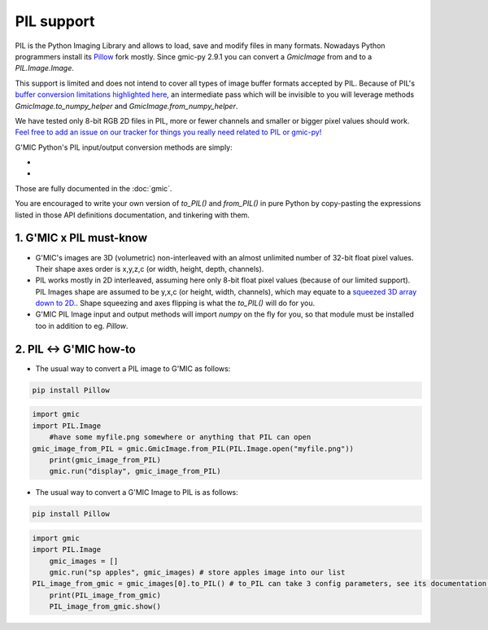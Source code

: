 PIL support
===========
PIL is the Python Imaging Library and allows to load, save and modify files in many formats. Nowadays Python programmers install its `Pillow <https://pillow.readthedocs.io/en/stable/>`_ fork mostly.
Since gmic-py 2.9.1 you can convert a `GmicImage` from and to a `PIL.Image.Image`.

This support is limited and does not intend to cover all types of image buffer formats accepted by PIL. Because of PIL's `buffer conversion limitations highlighted here <https://github.com/python-pillow/Pillow/issues/4954>`_, an intermediate pass which will be invisible to you will leverage methods `GmicImage.to_numpy_helper` and `GmicImage.from_numpy_helper`.

We have tested only 8-bit RGB 2D files in PIL, more or fewer channels and smaller or bigger pixel values should work. `Feel free to add an issue on our tracker for things you really need related to PIL or gmic-py! <https://github.com/myselfhimself/gmic-py/issues>`_

G'MIC Python's PIL input/output conversion methods are simply:

- .. autosignature:: gmic.GmicImage.from_PIL

- .. autosignature:: gmic.GmicImage.to_PIL

Those are fully documented in the :doc:`gmic`.

You are encouraged to write your own version of `to_PIL()` and `from_PIL()` in pure Python by copy-pasting the expressions listed in those API definitions documentation, and tinkering with them.

1. G'MIC x PIL must-know
###############################
* G'MIC's images are 3D (volumetric) non-interleaved with an almost unlimited number of 32-bit float pixel values. Their shape axes order is x,y,z,c (or width, height, depth, channels).
* PIL works mostly in 2D interleaved, assuming here only 8-bit float pixel values (because of our limited support). PIL Images shape are assumed to be y,x,c (or height, width, channels), which may equate to a `squeezed 3D array down to 2D. <https://numpy.org/doc/stable/reference/generated/numpy.ndarray.squeeze.html?highlight=squeeze#numpy.ndarray.squeeze>`_. Shape squeezing and axes flipping is what the `to_PIL()` will do for you.
* G'MIC PIL Image input and output methods will import `numpy` on the fly for you, so that module must be installed too in addition to eg. `Pillow`.

2. PIL <-> G'MIC how-to
#####################################
* The usual way to convert a PIL image to G'MIC as follows:

.. code-block:: sh

    pip install Pillow

.. code-block:: python

    import gmic
    import PIL.Image
	#have some myfile.png somewhere or anything that PIL can open
    gmic_image_from_PIL = gmic.GmicImage.from_PIL(PIL.Image.open("myfile.png"))
	print(gmic_image_from_PIL)
	gmic.run("display", gmic_image_from_PIL)

* The usual way to convert a G'MIC Image to PIL is as follows:

.. code-block:: sh

    pip install Pillow

.. code-block:: python

    import gmic
    import PIL.Image
	gmic_images = []
	gmic.run("sp apples", gmic_images) # store apples image into our list
    PIL_image_from_gmic = gmic_images[0].to_PIL() # to_PIL can take 3 config parameters, see its documentation or run help(gmic.GmicImage.to_PIL)
	print(PIL_image_from_gmic)
	PIL_image_from_gmic.show()
